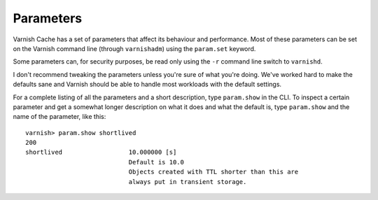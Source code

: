 

Parameters
----------

Varnish Cache has a set of parameters that affect its behaviour and
performance. Most of these parameters can be set on the Varnish
command line (through ``varnishadm``) using the ``param.set`` keyword.

Some parameters can, for security purposes, be read only using the ``-r``
command line switch to ``varnishd``.

I don't recommend tweaking the parameters unless you're sure of what
you're doing. We've worked hard to make the defaults sane and Varnish
should be able to handle most workloads with the default settings.

For a complete listing of all the parameters and a short description,
type ``param.show`` in the CLI. To inspect a certain parameter and get
a somewhat longer description on what it does and what the default is,
type ``param.show`` and the name of the parameter, like this::

  varnish> param.show shortlived
  200        
  shortlived                  10.000000 [s]
                              Default is 10.0
                              Objects created with TTL shorter than this are
                              always put in transient storage.


